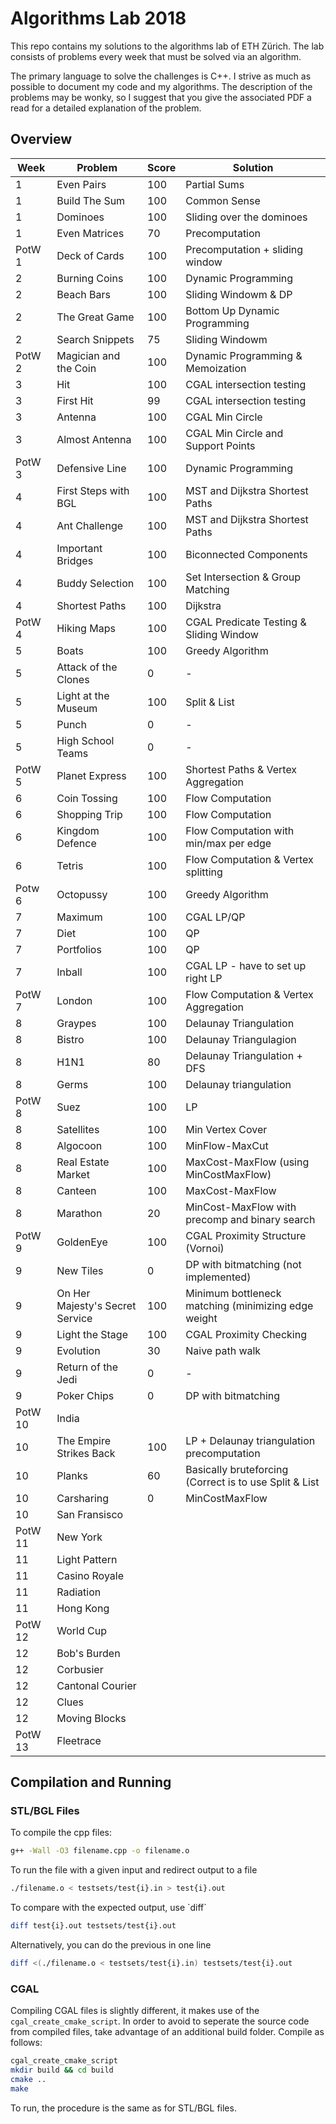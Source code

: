 * Algorithms Lab 2018
This repo contains my solutions to the algorithms lab of ETH Zürich. The lab consists of problems every week that must be solved via an algorithm. 

The primary language to solve the challenges is C++. I strive as much as possible to document my code and my algorithms. The description of the problems may be wonky, so I suggest that you give the associated PDF a read for a detailed explanation of the problem.

** Overview
|    Week | Problem                         | Score | Solution                                               |
|---------+---------------------------------+-------+--------------------------------------------------------|
|       1 | Even Pairs                      |   100 | Partial Sums                                           |
|       1 | Build The Sum                   |   100 | Common Sense                                           |
|       1 | Dominoes                        |   100 | Sliding over the dominoes                              |
|       1 | Even Matrices                   |    70 | Precomputation                                         |
|  PotW 1 | Deck of Cards                   |   100 | Precomputation + sliding window                        |
|       2 | Burning Coins                   |   100 | Dynamic Programming                                    |
|       2 | Beach Bars                      |   100 | Sliding Windowm & DP                                   |
|       2 | The Great Game                  |   100 | Bottom Up Dynamic Programming                          |
|       2 | Search Snippets                 |    75 | Sliding Windowm                                        |
|  PotW 2 | Magician and the Coin           |   100 | Dynamic Programming & Memoization                      |
|       3 | Hit                             |   100 | CGAL intersection testing                              |
|       3 | First Hit                       |    99 | CGAL intersection testing                              |
|       3 | Antenna                         |   100 | CGAL Min Circle                                        |
|       3 | Almost Antenna                  |   100 | CGAL Min Circle and Support Points                     |
|  PotW 3 | Defensive Line                  |   100 | Dynamic Programming                                    |
|       4 | First Steps with BGL            |   100 | MST and Dijkstra Shortest Paths                        |
|       4 | Ant Challenge                   |   100 | MST and Dijkstra Shortest Paths                        |
|       4 | Important Bridges               |   100 | Biconnected Components                                 |
|       4 | Buddy Selection                 |   100 | Set Intersection & Group Matching                      |
|       4 | Shortest Paths                  |   100 | Dijkstra                                               |
|  PotW 4 | Hiking Maps                     |   100 | CGAL Predicate Testing & Sliding Window                |
|       5 | Boats                           |   100 | Greedy Algorithm                                       |
|       5 | Attack of the Clones            |     0 | -                                                      |
|       5 | Light at the Museum             |   100 | Split & List                                           |
|       5 | Punch                           |     0 | -                                                      |
|       5 | High School Teams               |     0 | -                                                      |
|  PotW 5 | Planet Express                  |   100 | Shortest Paths & Vertex Aggregation                    |
|       6 | Coin Tossing                    |   100 | Flow Computation                                       |
|       6 | Shopping Trip                   |   100 | Flow Computation                                       |
|       6 | Kingdom Defence                 |   100 | Flow Computation with min/max per edge                 |
|       6 | Tetris                          |   100 | Flow Computation & Vertex splitting                    |
|  Potw 6 | Octopussy                       |   100 | Greedy Algorithm                                       |
|       7 | Maximum                         |   100 | CGAL LP/QP                                             |
|       7 | Diet                            |   100 | QP                                                     |
|       7 | Portfolios                      |   100 | QP                                                     |
|       7 | Inball                          |   100 | CGAL LP - have to set up right LP                      |
|  PotW 7 | London                          |   100 | Flow Computation & Vertex Aggregation                  |
|       8 | Graypes                         |   100 | Delaunay Triangulation                                 |
|       8 | Bistro                          |   100 | Delaunay Triangulagion                                 |
|       8 | H1N1                            |    80 | Delaunay Triangulation + DFS                           |
|       8 | Germs                           |   100 | Delaunay triangulation                                 |
|  PotW 8 | Suez                            |   100 | LP                                                     |
|       8 | Satellites                      |   100 | Min Vertex Cover                                       |
|       8 | Algocoon                        |   100 | MinFlow-MaxCut                                         |
|       8 | Real Estate Market              |   100 | MaxCost-MaxFlow (using MinCostMaxFlow)                 |
|       8 | Canteen                         |   100 | MaxCost-MaxFlow                                        |
|       8 | Marathon                        |    20 | MinCost-MaxFlow with precomp and binary search         |
|  PotW 9 | GoldenEye                       |   100 | CGAL Proximity Structure (Vornoi)                      |
|       9 | New Tiles                       |     0 | DP with bitmatching (not implemented)                  |
|       9 | On Her Majesty's Secret Service |   100 | Minimum bottleneck matching (minimizing edge weight    |
|       9 | Light the Stage                 |   100 | CGAL Proximity Checking                                |
|       9 | Evolution                       |    30 | Naive path walk                                        |
|       9 | Return of the Jedi              |     0 | -                                                      |
|       9 | Poker Chips                     |     0 | DP with bitmatching                                    |
| PotW 10 | India                           |       |                                                        |
|      10 | The Empire Strikes Back         |   100 | LP + Delaunay triangulation precomputation             |
|      10 | Planks                          |    60 | Basically bruteforcing (Correct is to use Split & List |
|      10 | Carsharing                      |     0 | MinCostMaxFlow                                        |
|      10 | San Fransisco                   |       |                                                        |
| PotW 11 | New York                        |       |                                                        |
|      11 | Light Pattern                   |       |                                                        |
|      11 | Casino Royale                   |       |                                                        |
|      11 | Radiation                       |       |                                                        |
|      11 | Hong Kong                       |       |                                                        |
| PotW 12 | World Cup                       |       |                                                        |
|      12 | Bob's Burden                    |       |                                                        |
|      12 | Corbusier                       |       |                                                        |
|      12 | Cantonal Courier                |       |                                                        |
|      12 | Clues                           |       |                                                        |
|      12 | Moving Blocks                   |       |                                                        |
| PotW 13 | Fleetrace                       |       |                                                        |

** Compilation and Running
*** STL/BGL Files
To compile the cpp files:
#+BEGIN_SRC bash
g++ -Wall -O3 filename.cpp -o filename.o
#+END_SRC

To run the file with a given input and redirect output to a file
#+BEGIN_SRC bash
./filename.o < testsets/test{i}.in > test{i}.out
#+END_SRC

To compare with the expected output, use `diff`
#+BEGIN_SRC bash
diff test{i}.out testsets/test{i}.out
#+END_SRC

Alternatively, you can do the previous in one line
#+BEGIN_SRC bash
diff <(./filename.o < testsets/test{i}.in) testsets/test{i}.out
#+END_SRC

*** CGAL
Compiling CGAL files is slightly different, it makes use of the ~cgal_create_cmake_script~.
In order to avoid to seperate the source code from compiled files, take advantage of an additional build folder.
Compile as follows:
#+BEGIN_SRC bash
cgal_create_cmake_script
mkdir build && cd build
cmake ..
make
#+END_SRC

To run, the procedure is the same as for STL/BGL files.

